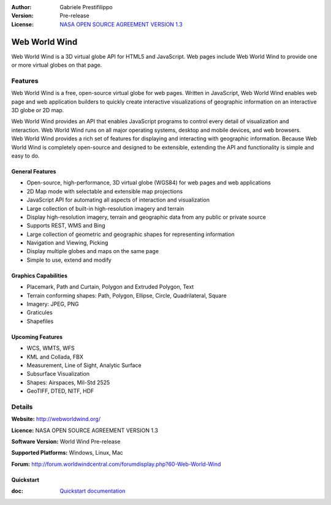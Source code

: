 :Author: Gabriele Prestifilippo
:Version: Pre-release
:License: `NASA OPEN SOURCE AGREEMENT VERSION 1.3 <http://worldwind.arc.nasa.gov/worldwind-nosa-1.3.html/>`_ 


.. image:: ../../images/project_logos/logoNasaWWW.png
  :alt: project logo
  :align: right
  :target: http://webworldwind.org/

Web World Wind
================================================================================


Web World Wind is a 3D virtual globe API for HTML5 and JavaScript. Web pages include Web World Wind to provide one or more virtual globes on that page.


Features
~~~~~~~~~~~~~~~~~~~~~~~~~~~~~~~~~~~~~~~~~~~~~~~~~~~~~~~~~~~~~~~~~~~~~~~~~~~~~~~~

Web World Wind is a free, open-source virtual globe for web pages. Written in JavaScript, Web World Wind enables web page and web application builders to quickly create interactive visualizations of geographic information on an interactive 3D globe or 2D map.

| Web World Wind provides an API that enables JavaScript programs to control every detail of visualization and interaction. Web World Wind runs on all major operating systems, desktop and mobile devices, and web browsers.

| Web World Wind provides a rich set of features for displaying and interacting with geographic information. Because Web World Wind is completely open-source and designed to be extensible, extending the API and functionality is simple and easy to do.

________________
General Features
________________

* Open-source, high-performance, 3D virtual globe (WGS84) for web pages and web applications
* 2D Map mode with selectable and extensible map projections
* JavaScript API for automating all aspects of interaction and visualization
* Large collection of built-in high-resolution imagery and terrain
* Display high-resolution imagery, terrain and geographic data from any public or private source
* Supports REST, WMS and Bing
* Large collection of geometric and geographic shapes for representing information
* Navigation and Viewing, Picking
* Display multiple globes and maps on the same page
* Simple to use, extend and modify

_____________________
Graphics Capabilities
_____________________

* Placemark, Path and Curtain, Polygon and Extruded Polygon, Text
* Terrain conforming shapes: Path, Polygon, Ellipse, Circle, Quadrilateral, Square
* Imagery: JPEG, PNG
* Graticules
* Shapefiles

__________________
Upcoming Features
__________________

* WCS, WMTS, WFS
* KML and Collada, FBX
* Measurement, Line of Sight, Analytic Surface
* Subsurface Visualization
* Shapes: Airspaces, Mil-Std 2525
* GeoTIFF, DTED, NITF, HDF

Details
~~~~~~~~~~~~~~~~~~~~~~~~~~~~~~~~~~~~~~~~~~~~~~~~~~~~~~~~~~~~~~~~~~~~~~~~~~~~~~~~

**Website:** http://webworldwind.org/

**Licence:** NASA OPEN SOURCE AGREEMENT VERSION 1.3

**Software Version:** World Wind Pre-release

**Supported Platforms:** Windows, Linux, Mac

**Forum:** http://forum.worldwindcentral.com/forumdisplay.php?60-Web-World-Wind

___________
Quickstart
___________
    
:doc: `Quickstart documentation <../quickstart/webworldwind_quickstart>`_